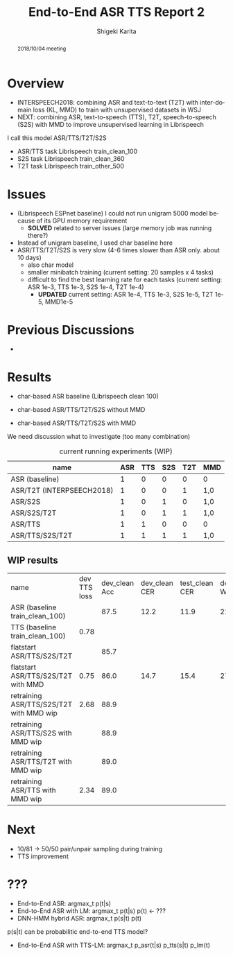 #+TITLE: End-to-End ASR TTS Report 2
#+AUTHOR: Shigeki Karita
#+LANGUAGE: en
#+EMAIL: karita.shigeki@lab.ntt.co.jp

# org.css
#+OPTIONS: toc:nil num:0 H:4 ^:nil pri:t author:t creator:t timestamp:t email:t
#+HTML_HEAD: <link rel="stylesheet" type="text/css" href="css/org.css"/>

#+BEGIN_abstract
2018/10/04 meeting
#+END_abstract

* Overview

- INTERSPEECH2018: combining ASR and text-to-text (T2T) with inter-domain loss (KL, MMD) to train with unsupervised datasets in WSJ
- NEXT: combining ASR, text-to-speech (TTS), T2T, speech-to-speech (S2S) with MMD to improve unsupervised learning in Librispeech

I call this model ASR/TTS/T2T/S2S

- ASR/TTS task Librispeech train_clean_100
- S2S task Librispeech train_clean_360
- T2T task Librispeech train_other_500

* Issues

- (Librispeech ESPnet baseline) I could not run unigram 5000 model because of its GPU memory requirement
  - *SOLVED* related to server issues (large memory job was running there?)

- Instead of unigram baseline, I used char baseline here
- ASR/TTS/T2T/S2S is very slow (4-6 times slower than ASR only. about 10 days)
  - also char model
  - smaller minibatch training (current setting: 20 samples x 4 tasks)
  - difficult to find the best learning rate for each tasks (current setting: ASR 1e-3, TTS 1e-3, S2S 1e-4, T2T 1e-4)
    - *UPDATED* current setting: ASR 1e-4, TTS 1e-3, S2S 1e-5, T2T 1e-5, MMD1e-5

* Previous Discussions

- 

* Results

- char-based ASR baseline (Librispeech clean 100)

- char-based ASR/TTS/T2T/S2S without MMD

- char-based ASR/TTS/T2T/S2S with MMD


We need discussion what to investigate (too many combination)

#+CAPTION: current running experiments (WIP)
#+NAME: exp-table
| name                      | ASR | TTS | S2S | T2T | MMD |
|---------------------------+-----+-----+-----+-----+-----|
| ASR (baseline)            |   1 |   0 |   0 |   0 | 0   |
| ASR/T2T (INTERPSEECH2018) |   1 |   0 |   0 |   1 | 1,0 |
| ASR/S2S                   |   1 |   0 |   1 |   0 | 1,0 |
| ASR/S2S/T2T               |   1 |   0 |   1 |   1 | 1,0 |
| ASR/TTS                   |   1 |   1 |   0 |   0 | 0   |
| ASR/TTS/S2S/T2T           |   1 |   1 |   1 |   1 | 1,0 |

** WIP results 

| name                                    | dev TTS loss | dev_clean Acc | dev_clean CER | test_clean CER | dev_clean WER | test_clean WER | dev_other CER | test_other CER | dev_other WER | test_other WER | path                                                        |   |   |   |   |   |   |   |   |   |
| ASR (baseline train_clean_100)          |              |          87.5 |          12.2 |           11.9 |          22.8 |           22.5 |          28.5 |           30.1 |          49.4 |           51.8 | ./exp/train_clean_100_data_short_asr_vggblstmp_32           |   |   |   |   |   |   |   |   |   |
| TTS (baseline train_clean_100)          |         0.78 |               |               |                |               |                |               |                |               |                |                                                             |   |   |   |   |   |   |   |   |   |
| flatstart ASR/TTS/S2S/T2T               |              |          85.7 |               |                |               |                |               |                |               |                |                                                             |   |   |   |   |   |   |   |   |   |
| flatstart ASR/TTS/S2S/T2T with MMD      |         0.75 |          86.0 |          14.7 |           15.4 |          27.0 |           27.7 |          33.2 |           34.5 |          56.6 |           58.4 | ./exp/train_960_data_short_sbatch2_ngpu1_lr1e-3_bs32_mmd1.0 |   |   |   |   |   |   |   |   |   |
| retraining ASR/TTS/S2S/T2T with MMD wip |         2.68 |          88.9 |               |                |               |                |               |                |               |                |                                                             |   |   |   |   |   |   |   |   |   |
| retraining ASR/TTS/S2S with MMD wip     |              |          88.9 |               |                |               |                |               |                |               |                |                                                             |   |   |   |   |   |   |   |   |   |
| retraining ASR/TTS/T2T with MMD wip     |              |          89.0 |               |                |               |                |               |                |               |                |                                                             |   |   |   |   |   |   |   |   |   |
| retraining ASR/TTS with MMD wip         |         2.34 |          89.0 |               |                |               |                |               |                |               |                |                                                             |   |   |   |   |   |   |   |   |   |


* Next

- 10/81 -> 50/50 pair/unpair sampling during training
- TTS improvement

* ???

- End-to-End ASR:         argmax_t p(t|s)
- End-to-End ASR with LM: argmax_t p(t|s) p(t)  <- ???
- DNN-HMM hybrid ASR:     argmax_t p(s|t) p(t)

p(s|t) can be probabilitic end-to-end TTS model?

- End-to-End ASR with TTS-LM:  argmax_t p_asr(t|s) p_tts(s|t) p_lm(t)
